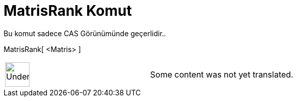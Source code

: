 = MatrisRank Komut
:page-en: commands/MatrixRank
ifdef::env-github[:imagesdir: /tr/modules/ROOT/assets/images]

Bu komut sadece CAS Görünümünde geçerlidir..

MatrisRank[ <Matris> ]::

[width="100%",cols="50%,50%",]
|===
a|
image:48px-UnderConstruction.png[UnderConstruction.png,width=48,height=48]

|Some content was not yet translated.
|===

